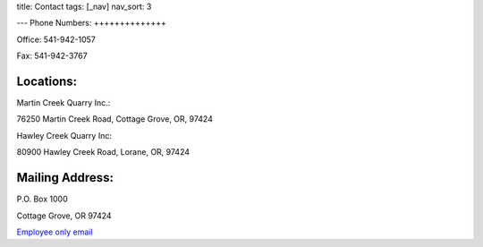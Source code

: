 title: Contact
tags: [_nav]
nav_sort: 3

---
Phone Numbers:
++++++++++++++

Office: 541-942-1057

Fax: 541-942-3767

Locations:
++++++++++

Martin Creek Quarry Inc.:

76250 Martin Creek Road, Cottage Grove, OR, 97424

Hawley Creek Quarry Inc:

80900 Hawley Creek Road, Lorane, OR, 97424

Mailing Address:
++++++++++++++++

P.O. Box 1000

Cottage Grove, OR 97424

`Employee only email`_

.. _Employee only email: https://login.bluehost.com/hosting/webmail
